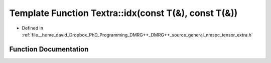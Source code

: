 .. _exhale_function_namespaceTextra_1adb41dcaa749176a53d57268d96efdcc3:

Template Function Textra::idx(const T(&), const T(&))
=====================================================

- Defined in :ref:`file__home_david_Dropbox_PhD_Programming_DMRG++_DMRG++_source_general_nmspc_tensor_extra.h`


Function Documentation
----------------------


.. doxygenfunction:: Textra::idx(const T(&), const T(&))
